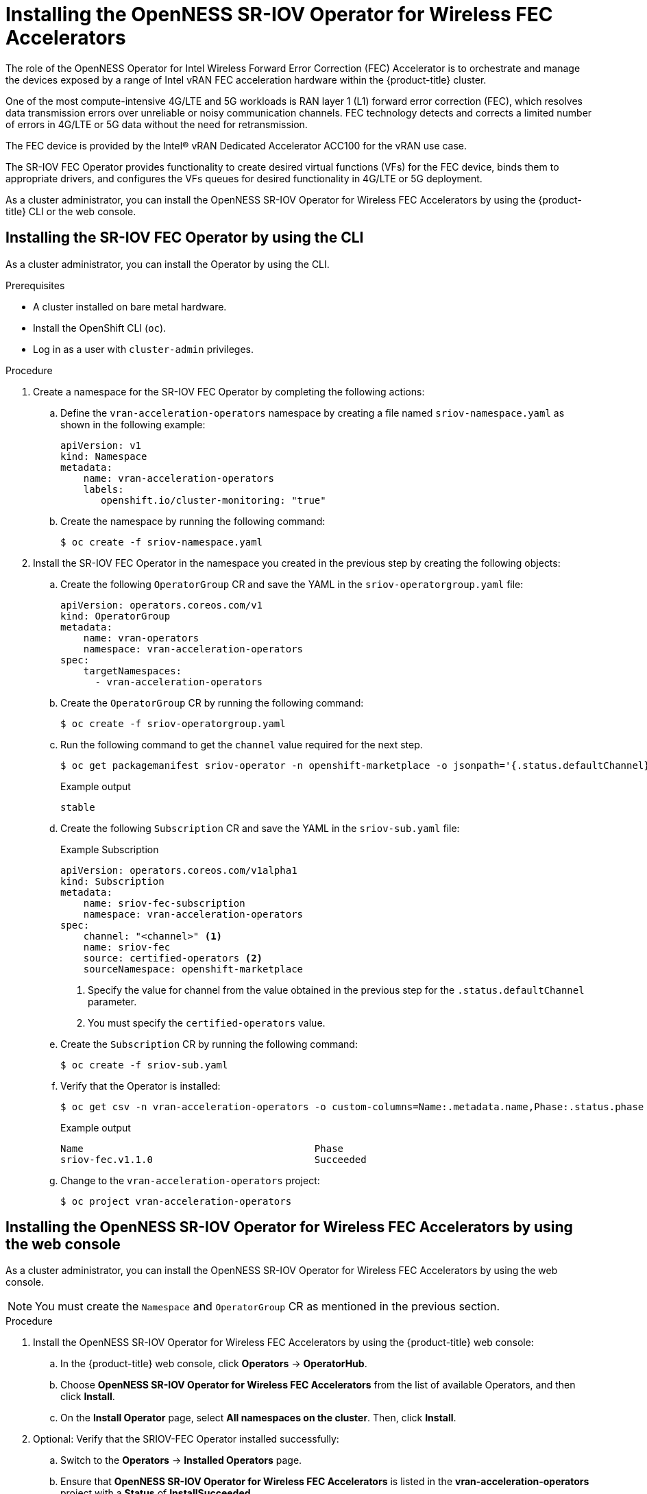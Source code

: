 // CNF-1498 Validate and Document Intel SRO and SRIOV FEC Operator
// Module included in the following assemblies:
//
// *cnf-optimize-data-performance-acc100.adoc

[id="installing-the-sriov-fec-operator_{context}"]
= Installing the OpenNESS SR-IOV Operator for Wireless FEC Accelerators

The role of the OpenNESS Operator for Intel Wireless Forward Error Correction (FEC) Accelerator is to orchestrate and manage the devices exposed by a range of Intel vRAN FEC acceleration hardware within the {product-title} cluster.

One of the most compute-intensive 4G/LTE and 5G workloads is RAN layer 1 (L1) forward error correction (FEC), which resolves data transmission errors over unreliable or noisy communication channels. FEC technology detects and corrects a limited number of errors in 4G/LTE or 5G data without the need for retransmission.

The FEC device is provided by the Intel® vRAN Dedicated Accelerator ACC100 for the vRAN use case.

The SR-IOV FEC Operator provides functionality to create desired virtual functions (VFs) for the FEC device, binds them to appropriate drivers, and configures the VFs queues for desired functionality in 4G/LTE or 5G deployment.

As a cluster administrator, you can install the OpenNESS SR-IOV Operator for Wireless FEC Accelerators by using the {product-title} CLI or the web console.

[id="installing-sriov-fec-operator-using-the-cli_{context}"]
== Installing the SR-IOV FEC Operator by using the CLI

As a cluster administrator, you can install the Operator by using the CLI.

.Prerequisites

* A cluster installed on bare metal hardware.
* Install the OpenShift CLI (`oc`).
* Log in as a user with `cluster-admin` privileges.

.Procedure

. Create a namespace for the SR-IOV FEC Operator by completing the following actions:

.. Define the `vran-acceleration-operators` namespace by creating a file named `sriov-namespace.yaml` as shown in the following example:
+
[source,yaml]
----
apiVersion: v1
kind: Namespace
metadata:
    name: vran-acceleration-operators
    labels:
       openshift.io/cluster-monitoring: "true"
----

.. Create the namespace by running the following command:
+
[source,terminal]
----
$ oc create -f sriov-namespace.yaml
----

. Install the SR-IOV FEC Operator in the namespace you created in the previous step by creating the following objects:

.. Create the following `OperatorGroup` CR and save the YAML in the `sriov-operatorgroup.yaml` file:
+
[source,yaml]
----
apiVersion: operators.coreos.com/v1
kind: OperatorGroup
metadata:
    name: vran-operators
    namespace: vran-acceleration-operators
spec:
    targetNamespaces:
      - vran-acceleration-operators
----

.. Create the `OperatorGroup` CR by running the following command:
+
[source,terminal]
----
$ oc create -f sriov-operatorgroup.yaml
----


.. Run the following command to get the `channel` value required for the next step.
+
[source,terminal]
----
$ oc get packagemanifest sriov-operator -n openshift-marketplace -o jsonpath='{.status.defaultChannel}'
----
+
.Example output
[source,terminal]
----
stable
----

.. Create the following `Subscription` CR and save the YAML in the `sriov-sub.yaml` file:
+
.Example Subscription
[source,yaml]
----
apiVersion: operators.coreos.com/v1alpha1
kind: Subscription
metadata:
    name: sriov-fec-subscription
    namespace: vran-acceleration-operators
spec:
    channel: "<channel>" <1>
    name: sriov-fec
    source: certified-operators <2>
    sourceNamespace: openshift-marketplace
----
<1> Specify the value for channel from the value obtained in the previous step for the `.status.defaultChannel` parameter.
<2> You must specify the `certified-operators` value.

.. Create the `Subscription` CR by running the following command:
+
[source,terminal]
----
$ oc create -f sriov-sub.yaml
----

.. Verify that the Operator is installed:
+
[source,terminal]
----
$ oc get csv -n vran-acceleration-operators -o custom-columns=Name:.metadata.name,Phase:.status.phase
----
+
.Example output
+
[source,terminal]
----
Name                                        Phase
sriov-fec.v1.1.0                            Succeeded
----

.. Change to the `vran-acceleration-operators` project:
+
[source,terminal]
----
$ oc project vran-acceleration-operators
----

[id="installing-openness-sriov-fec-operator-using-web-console_{context}"]
== Installing the OpenNESS SR-IOV Operator for Wireless FEC Accelerators by using the web console

As a cluster administrator, you can install the OpenNESS SR-IOV Operator for Wireless FEC Accelerators by using the web console.

[NOTE]
====
You must create the `Namespace` and `OperatorGroup` CR as mentioned in the previous section.
====

.Procedure

. Install the OpenNESS SR-IOV Operator for Wireless FEC Accelerators by using the {product-title} web console:

.. In the {product-title} web console, click *Operators* -> *OperatorHub*.

.. Choose *OpenNESS SR-IOV Operator for Wireless FEC Accelerators* from the list of available Operators, and then click *Install*.

.. On the *Install Operator* page, select *All namespaces on the cluster*. Then, click *Install*.

. Optional: Verify that the SRIOV-FEC Operator installed successfully:

.. Switch to the *Operators* -> *Installed Operators* page.

.. Ensure that *OpenNESS SR-IOV Operator for Wireless FEC Accelerators* is listed in the *vran-acceleration-operators* project with a *Status* of *InstallSucceeded*.
+
[NOTE]
====
During installation an Operator might display a *Failed* status. If the installation later succeeds with an *InstallSucceeded* message, you can ignore the *Failed* message.
====
+
If the Operator does not appear as installed, to troubleshoot further:
+
* Go to the *Operators* -> *Installed Operators* page and inspect the *Operator Subscriptions* and *Install Plans* tabs for any failure or errors
under *Status*.
* Go to the *Workloads* -> *Pods* page and check the logs for pods in the `vran-acceleration-operators` project.
